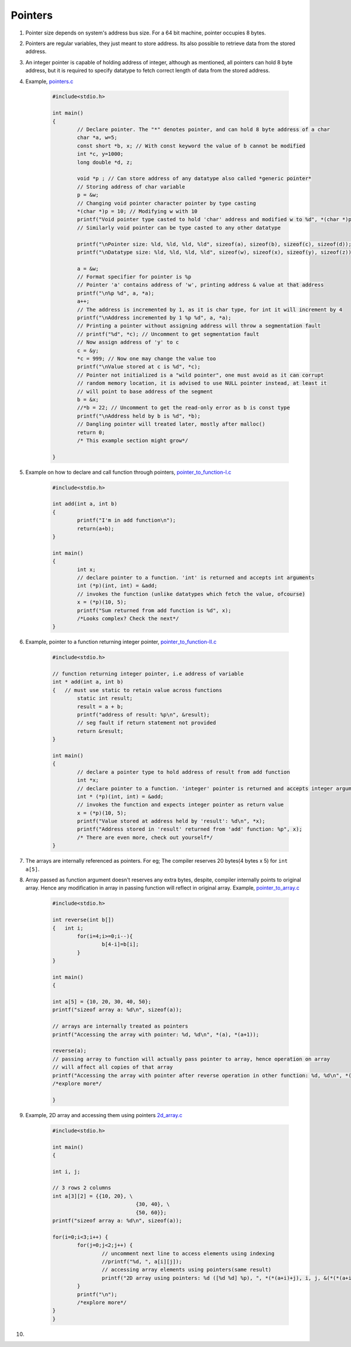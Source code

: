 Pointers
--------

#. Pointer size depends on system's address bus size. For a 64 bit
   machine, pointer occupies 8 bytes.

#. Pointers are regular variables, they just meant to store address. 
   Its also possible to retrieve data from the stored address. 

#. An integer pointer is capable of holding address of integer, although
   as mentioned, all pointers can hold 8 byte address, but it is required
   to specify datatype to fetch correct length of data from the stored address.

#. Example, `pointers.c <./src/pointers.c>`_

	.. code-block:: c

		#include<stdio.h>

		int main()
		{
			// Declare pointer. The "*" denotes pointer, and can hold 8 byte address of a char
			char *a, w=5;
			const short *b, x; // With const keyword the value of b cannot be modified
			int *c, y=1000;
			long double *d, z;

			void *p ; // Can store address of any datatype also called *generic pointer*
			// Storing address of char variable 
			p = &w; 
			// Changing void pointer character pointer by type casting
			*(char *)p = 10; // Modifying w with 10
			printf("Void pointer type casted to hold 'char' address and modified w to %d", *(char *)p);
			// Similarly void pointer can be type casted to any other datatype

			printf("\nPointer size: %ld, %ld, %ld, %ld", sizeof(a), sizeof(b), sizeof(c), sizeof(d));
			printf("\nDatatype size: %ld, %ld, %ld, %ld", sizeof(w), sizeof(x), sizeof(y), sizeof(z));

			a = &w;
			// Format specifier for pointer is %p
			// Pointer 'a' contains address of 'w', printing address & value at that address
			printf("\n%p %d", a, *a);
			a++;
			// The address is incremented by 1, as it is char type, for int it will increment by 4
			printf("\nAddress incremented by 1 %p %d", a, *a);
			// Printing a pointer without assigning address will throw a segmentation fault
			// printf("%d", *c); // Uncomment to get segmentation fault
			// Now assign address of 'y' to c
			c = &y;
			*c = 999; // Now one may change the value too
			printf("\nValue stored at c is %d", *c); 
			// Pointer not initialized is a "wild pointer", one must avoid as it can corrupt 
			// random memory location, it is advised to use NULL pointer instead, at least it 
			// will point to base address of the segment
			b = &x;
			//*b = 22; // Uncomment to get the read-only error as b is const type
			printf("\nAddress held by b is %d", *b);
			// Dangling pointer will treated later, mostly after malloc()
			return 0;
			/* This example section might grow*/
		
		}

#. Example on how to declare and call function through pointers, `pointer_to_function-I.c <./src/pointer_to_function-I.c>`_

	.. code-block:: c

		#include<stdio.h>

		int add(int a, int b)
		{
			printf("I'm in add function\n");
			return(a+b);
		}

		int main()
		{
			int x;
			// declare pointer to a function. 'int' is returned and accepts int arguments
			int (*p)(int, int) = &add;
			// invokes the function (unlike datatypes which fetch the value, ofcourse)
			x = (*p)(10, 5);
			printf("Sum returned from add function is %d", x);
			/*Looks complex? Check the next*/
		}

#. Example, pointer to a function returning integer pointer, `pointer_to_function-II.c <./src/pointer_to_function-II.c>`_

	.. code-block:: c

		#include<stdio.h>

		// function returning integer pointer, i.e address of variable
		int * add(int a, int b)
		{   // must use static to retain value across functions
			static int result;
			result = a + b;
			printf("address of result: %p\n", &result);
			// seg fault if return statement not provided
			return &result;
		}

		int main()
		{
			// declare a pointer type to hold address of result from add function
			int *x;
			// declare pointer to a function. 'integer' pointer is returned and accepts integer arguments
			int * (*p)(int, int) = &add;
			// invokes the function and expects integer pointer as return value
			x = (*p)(10, 5);
			printf("Value stored at address held by 'result': %d\n", *x);
			printf("Address stored in 'result' returned from 'add' function: %p", x);
			/* There are even more, check out yourself*/
		}

#. The arrays are internally referenced as pointers. For eg;
   The compiler reserves 20 bytes(4 bytes x 5) for ``int a[5]``.

#. Array passed as function argument doesn't reserves any extra bytes, despite, compiler
   internally points to original array. Hence any modification in array in passing function
   will reflect in original array. Example, `pointer_to_array.c <./src/pointer_to_array.c>`_

	.. code-block:: c

		#include<stdio.h>

		int reverse(int b[])
		{   int i;
			for(i=4;i>=0;i--){
				b[4-i]=b[i];
			}
		}

		int main()
		{

		int a[5] = {10, 20, 30, 40, 50};
		printf("sizeof array a: %d\n", sizeof(a)); 

		// arrays are internally treated as pointers
		printf("Accessing the array with pointer: %d, %d\n", *(a), *(a+1));

		reverse(a);
		// passing array to function will actually pass pointer to array, hence operation on array
		// will affect all copies of that array 
		printf("Accessing the array with pointer after reverse operation in other function: %d, %d\n", *(a), *(a+1));
		/*explore more*/
		
		}

#.  Example, 2D array and accessing them using pointers `2d_array.c <./src/2d_array.c>`_ 

	.. code-block:: c

		#include<stdio.h>

		int main()
		{

		int i, j;

		// 3 rows 2 columns
		int a[3][2] = {{10, 20}, \
					   {30, 40}, \
					   {50, 60}};
		printf("sizeof array a: %d\n", sizeof(a)); 

		for(i=0;i<3;i++) {
			for(j=0;j<2;j++) {
				// uncomment next line to access elements using indexing
				//printf("%d, ", a[i][j]); 
				// accessing array elements using pointers(same result)
				printf("2D array using pointers: %d ([%d %d] %p), ", *(*(a+i)+j), i, j, &(*(*(a+i)+j)));
			}
			printf("\n");
			/*explore more*/
		}
		}

#. 
